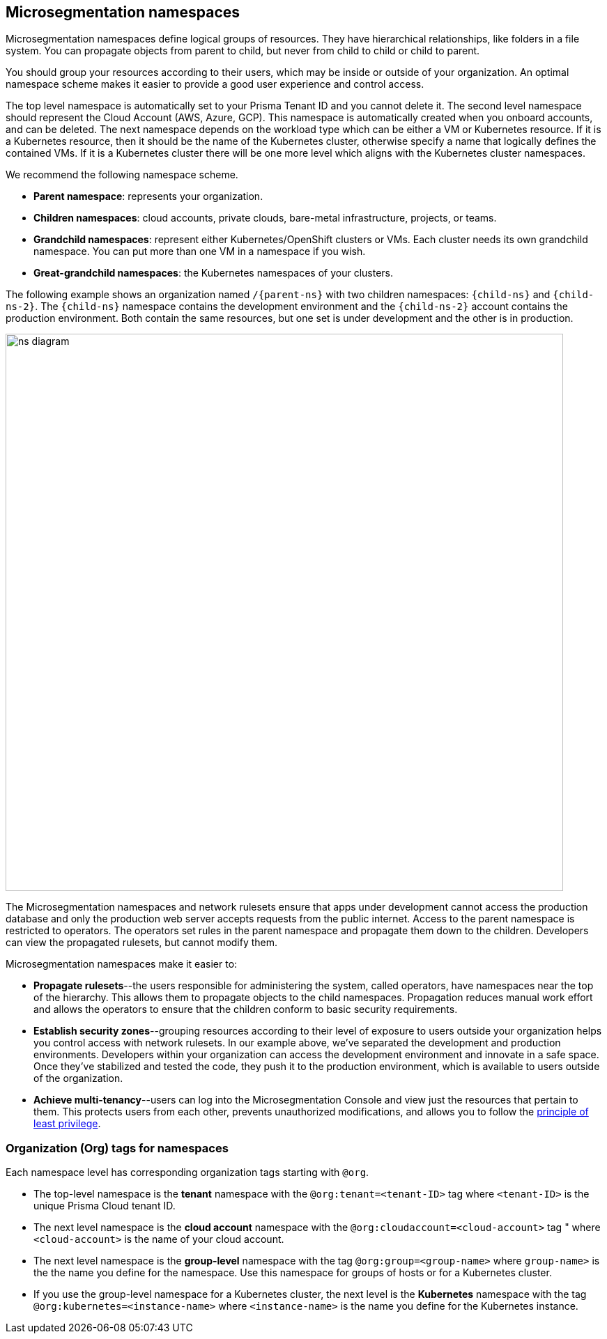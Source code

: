== Microsegmentation namespaces

//'''
//
//title: Microsegmentation namespaces
//type: single
//url: "/saas/concepts/namespaces/"
//weight: 50
//menu:
//  saas:
//    parent: "concepts"
//    identifier: "namespaces"
//canonical: https://docs.aporeto.com/saas/concepts/namespaces/
//
//'''

Microsegmentation namespaces define logical groups of resources.
They have hierarchical relationships, like folders in a file system.
You can propagate objects from parent to child, but never from child to child or child to parent.

You should group your resources according to their users, which may be inside or outside of your organization.
An optimal namespace scheme makes it easier to provide a good user experience and control access.

The top level namespace is automatically set to your Prisma Tenant ID and you cannot delete it. 
The second level namespace should represent the Cloud Account (AWS, Azure, GCP). 
This namespace is automatically created when you onboard accounts, and can be deleted. 
The next namespace depends on the workload type which can be either a VM or Kubernetes resource. If it is a Kubernetes resource, then it should be the name of the Kubernetes cluster, otherwise specify a name that logically defines the contained VMs. If it is a Kubernetes cluster there will be one more level which aligns with the Kubernetes cluster namespaces.

We recommend the following namespace scheme.

* *Parent namespace*: represents your organization.
* *Children namespaces*: cloud accounts, private clouds, bare-metal infrastructure, projects, or teams.
* *Grandchild namespaces*: represent either Kubernetes/OpenShift clusters or VMs.
Each cluster needs its own grandchild namespace.
You can put more than one VM in a namespace if you wish.
* *Great-grandchild namespaces*: the Kubernetes namespaces of your clusters.

The following example shows an organization named `/{parent-ns}` with two children namespaces: `{child-ns}` and `{child-ns-2}`.
The `{child-ns}` namespace contains the development environment and the `{child-ns-2}` account contains the production environment.
Both contain the same resources, but one set is under development and the other is in production.

image::ns-diagram.png[width=800]

The Microsegmentation namespaces and network rulesets ensure that apps under development cannot access the production database and only the production web server accepts requests from the public internet.
Access to the parent namespace is restricted to operators.
The operators set rules in the parent namespace and propagate them down to the children.
Developers can view the propagated rulesets, but cannot modify them.

Microsegmentation namespaces make it easier to:

* *Propagate rulesets*--the users responsible for administering the system, called operators, have namespaces near the top of the hierarchy.
This allows them to propagate objects to the child namespaces.
Propagation reduces manual work effort and allows the operators to ensure that the children conform to basic security requirements.

* *Establish security zones*--grouping resources according to their level of exposure to users outside your organization helps you control access with network rulesets.
In our example above, we've separated the development and production environments.
Developers within your organization can access the development environment and innovate in a safe space.
Once they've stabilized and tested the code, they push it to the production environment, which is available to users outside of the organization.

* *Achieve multi-tenancy*--users can log into the Microsegmentation Console and view just the resources that pertain to them.
This protects users from each other, prevents unauthorized modifications, and allows you to follow the https://csrc.nist.gov/glossary/term/least_privilege[principle of least privilege].

=== Organization (Org) tags for namespaces

Each namespace level has corresponding organization tags starting with `@org`.

** The top-level namespace is the *tenant* namespace with the `@org:tenant=<tenant-ID>` tag where `<tenant-ID>` is the unique Prisma Cloud tenant ID.

** The next level namespace is the *cloud account* namespace with the `@org:cloudaccount=<cloud-account>` tag " where `<cloud-account>` is the name of your cloud account.

** The next level namespace is the *group-level* namespace with the tag `@org:group=<group-name>` where `group-name>` is the the name you define for the namespace. Use this namespace for groups of hosts or for a Kubernetes cluster.

** If you use the group-level namespace for a Kubernetes cluster,  the next level is the *Kubernetes* namespace with the tag `@org:kubernetes=<instance-name>` where `<instance-name>` is the name you define for the Kubernetes instance.

